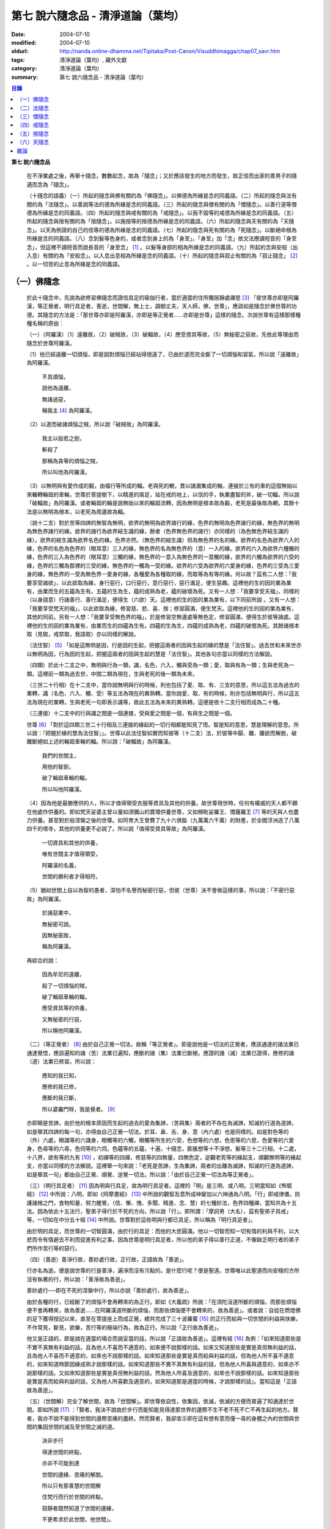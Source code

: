 第七  說六隨念品 - 清淨道論（葉均）
###################################

:date: 2004-07-10
:modified: 2004-07-10
:oldurl: http://nanda.online-dhamma.net/Tipitaka/Post-Canon/Visuddhimagga/chap07_savr.htm
:tags: 清淨道論（葉均）, 藏外文獻
:category: 清淨道論（葉均）
:summary: 第七  說六隨念品 - 清淨道論（葉均）


.. contents:: 目錄
   :depth: 2

**第七  說六隨念品**

  在不淨業處之後，再舉十隨念。數數起念，故為「隨念」；又於應該發生的地方而發生，故正信而出家的善男子的隨適而念為「隨念」。

  （十隨念的語義）（一）所起的隨念與佛有關的為「佛隨念」。以佛德為所緣是念的同義語。（二）所起的隨念與法有關的為「法隨念」。以善說等法的德為所緣是念的同義語。（三）所起的隨念與僧有關的為「僧隨念」。以善行道等僧德為所緣是念的同義語。（四）所起的隨念與戒有關的為「戒隨念」。以我不毀等的戒德為所緣是念的同義語。（五）所起的隨念與捨有關的為「捨隨念」。以施捨等的捨德為所緣是念的同義語。（六）所起的隨念與天有關的為「天隨念」。以天為例證的自己的信等的德為所緣是念的同義語。（七）所起的隨念與死有關的為「死隨念」。以斷絕命根為所緣是念的同義語。（八）念到髮等色身的，或者念到身上的為「身至」。「身至」加「念」依文法應讀短音的「身至念」，但這裡不讀短音而說長音的「身至念」 [1]_  。以髮等身部的相為所緣是念的同義語。（九）所起的念與安般（出入息）有關的為「安般念」。以入息出息相為所緣是念的同義語。（十）所起的隨念與寂止有關的為「寂止隨念」 [2]_  。以一切苦的止息為所緣是念的同義語。


（一）佛隨念
++++++++++++


  於此十隨念中，先說為欲修習佛隨念而證信具足的瑜伽行者，當於適當的住所獨居靜處禪思 [3]_ 「彼世尊亦即是阿羅漢，等正覺者，明行具足者，善逝，世間解，無上士，調御丈夫，天人師，佛，世尊」，應該如是隨念於佛世尊的功德。其隨念的方法是：「那世尊亦即是阿羅漢，亦即是等正覺者……亦即是世尊」這樣的隨念。次說世尊有這樣那樣種種名稱的原由：

  （一）（阿羅漢）（1）遠離故，（2）破賊故，（3）破輻故，（4）應受資具等故，（5）無秘密之惡故，先依此等理由而隨念於世尊阿羅漢。

  （1）他已經遠離一切煩惱，即是說對煩惱已經站得很遠了，已由於道而完全斷了一切煩惱和習氣，所以說「遠離故」為阿羅漢。

    不具煩惱，

    說他為遠離，

    無諸過惡，

    稱我主 [4]_ 為阿羅漢。

  （2）以道而破諸煩惱之賊，所以說「破賊故」為阿羅漢。

    我主以般若之劍，

    斬殺了

    那稱為貪等的煩惱之賊，

    所以叫他為阿羅漢。

  （3）以無明與有愛作成的轂，由福行等所成的輻，老與死的輞，貫以諸漏集成的軸，連接於三有的車的這個無始以來輾轉輪廻的車輪，世尊於菩提樹下，以精進的兩足，站在戒的地上，以信的手，執業盡智的斧，破一切輻，所以說「破輻故」為阿羅漢。或者輪廻的輪是說無始以來的輪廻流轉，因為無明是根本故為轂，老死是最後故為輞，其餘十法是以無明為根本，以老死為周邊故為輻。

  （說十二支）對於苦等四諦的無智為無明，欲界的無明為欲界諸行的緣，色界的無明為色界諸行的緣，無色界的無明為無色界諸行的緣。欲界的諸行為欲界結生識的緣，餘者（色界無色界的諸行）亦同樣的（為色無色界結生識的緣）。欲界的結生識為欲界名色的緣。色界亦然。（無色界的結生識）但為無色界的名的緣。欲界的名色為欲界六入的緣，色界的名色為色界的（眼耳意）三入的緣，無色界的名為無色界的（意）一入的緣。欲界的六入為欲界六種觸的緣，色界的三入為色界的（眼耳意）三觸的緣，無色界的一意入為無色界的一意觸的緣，欲界的六觸為欲界的六受的緣，色界的三觸為那裡的三受的緣，無色界的一觸為一受的緣。欲界的六受為欲界的六愛身的緣，色界的三受為三愛身的緣，無色界的一受為無色界一愛身的緣，各種愛為各種取的緣，而取等為有等的緣。何以故？茲有二人想：「我要享受諸欲」，以此欲取為緣，身行惡行，口行惡行，意行惡行，惡行滿足，便生惡趣。這裡他的生的因的業為業有，由業而生的五蘊為生有。五蘊的生為生，蘊的成熟為老，蘊的破壞為死。又有一人想：「我要享受天福」，同樣的（以身語意）行諸善行、善行滿足，便得生（六欲）天。這裡他的生的因的業為業有，以下同前所說    。又有一人想：「我要享受梵天的福」，以此欲取為緣，修習慈、悲、喜、捨；修習圓滿，便生梵天。這裡他的生的因的業為業有，其他的同前。另有一人想：「我要享受無色界的福」，於是修習空無邊處等無色定，修習圓滿，便得生於彼等諸處。這裡他的生的因的業為業有，由業而生的四蘊為生有。四蘊的生為生，四蘊的成熟為老，四蘊的破壞為死。其餘諸根本取（見取，戒禁取，我語取）亦以同樣的解說。

  （法住智） [5]_ 「如是這無明是因，行是因的生起，把握這兩者的因與生起的緣的慧是「法住智」。過去世和未來世亦以無明為因，行為因的生起，把握這兩者的因與生起的慧是「法住智」。其他各句亦當以同樣的方法解說。

  （四類）於此十二支之中，無明與行為一類，識，名色，六入，觸與受為一類；愛，取與有為一類；生與老死為一類。這裡前一類為過去世，中間二類為現在，生與老死的後一類為未來。

  （三世二十行相）在十二支中，當你說無明與行的時候，則也包括了愛、取、有、三支的意思，所以這五法為過去的業轉，識（名色、六入、觸、受）等五法為現在的異熟轉。當你說愛、取、有的時候，則亦包括無明與行，所以這五法為現在的業轉，生與老死一句即表示識等，故此五法為未來的異熟轉。這便是依十二支行相而成為二十種。

  （三連接）十二支中的行與識之間是一個連接，受與愛之間是一個，有與生之間是一個。

  世尊 [6]_ 「對於這四類三世二十行相及三連接的緣起的一切行相都能知見了悟。智是知的意思，慧是理解的意思。所以說：『把握於緣的慧為法住智』」。世尊以此法住智如實而知彼等（十二支）法，於彼等中厭、離、離欲而解脫，破離斷絕如上述的輪廻車輪的輻。所以說：「破輻故」為阿羅漢。

    我們的世間主，

    用他的智劍，

    破了輪廻車輪的輻，

    所以叫他阿羅漢。

  （4）因為他是最勝應供的人，所以才值得領受衣服等資具及其他的供養。故世尊現世時，任何有權威的天人都不願在他處作供養的。即如梵天娑婆主曾以量如須彌山的寶環供養世尊，又如頻毗娑羅王、憍薩羅王 [7]_ 等的天與人也盡力供養。甚至對於般涅槃之後的世尊。如阿育大王曾費了九十六俱胝（九萬萬六千萬）的財產，於全閻浮洲造了八萬四千的塔寺，其他的供養更不必說了。所以說「值得受資具等故」為阿羅漢。

    一切資具和其他的供養，

    唯有世間主才值得領受，

    阿羅漢的名義，

    世間的勝利者才得相符。

  （5）猶如世間上自以為智的愚者，深怕不名譽而秘密行惡，但彼（世尊）決不會做這樣的事，所以說：「不密行惡故」為阿羅漢。

    於諸惡業中，

    無秘密可說。

    因無秘密故，

    稱為阿羅漢。

  再綜合的說：

    因為牟尼的遠離，

    殺了一切煩惱的賊，

    破了輪廻車輪的輻，

    應受資具等的供養，

    又無秘密的行惡，

    所以稱他阿羅漢。

  （二）（等正覺者） [8]_ 由於自己正覺一切法，故稱「等正覺者」。即是說他是一切法的正覺者，應該通達的諸法業已通達覺悟，應該遍知的諸（苦）法業已遍知，應斷的諸（集）法業已斷絕，應證的諸（滅）法業已證得，應修的諸（道）法業已修習。所以說：

    應知的我已知，

    應修的我已修，

    應斷的我已斷，

    所以婆羅門呀，我是覺者。 [9]_

  亦即眼是苦諦，由於他的根本原因而生起的過去的愛為集諦，（苦與集）兩者的不存在為滅諦，知滅的行道為道諦，如是舉其四諦的每一句，亦得由自己正覺一切法。於耳、鼻、舌、身、意（內六處）也是同樣的。如是對色等的（外）六處，眼識等的六識身，眼觸等的六觸，眼觸等所生的六受，色想等的六想，色思等的六思，色愛等的六愛身，色尋等的六尋，色伺等的六伺，色蘊等的五蘊，十遍，十隨念，膨脹想等十不淨想，髮等三十二行相，十二處，十八界，欲有等的九有 [10]_ ，初禪等的四禪，修慈等的四無量，四無色定，逆觀老死等的緣起支，順觀無明等的緣起支，亦當以同樣的方法解說。這裡舉一句來說：「老死是苦諦，生為集諦，兩者的出離為滅諦，知滅的行道為道諦，如是舉其一句」都由自己正覺、順覺、逆覺一切法。所以說：「由於自己正覺一切法為等正覺者」。

  （三）（明行具足者） [11]_ 因為明與行具足，故為明行具足者。這裡的「明」是三明、或八明。三明當知如《怖駭經》 [12]_ 中所說：八明，即如《阿摩晝經》 [13]_ 中所說的觀智及意所成神變加以六神通為八明。「行」即戒律儀，防護諸根之門，食物知量，努力醒覺，（信、慚、愧、多聞、精進、念、慧）的七種妙法，色界四種禪，當知共為十五法。因為依此十五法行，聖弟子得行於不死的方向，所以說「行」。即所謂：「摩訶男（大名），茲有聖弟子具戒」等，一切如在中分五十經 [14]_ 中所說。世尊對於這些明與行都已具足，所以稱為「明行具足者」。

  由於明的具足，而世尊的一切智圓滿，由於行的具足：而他的大悲圓滿。他以一切智而知一切有情的利與不利，以大悲而令有情避去不利而促進有利之事。因為世尊是明行具足者，所以他的弟子得以善行正道，不像缺乏明行者的弟子們所作苦行等的惡行。

  （四）（善逝）善淨行故，善妙處行故，正行故，正語故為「善逝」。

  行亦名為逝。便是說世尊的行是善淨，遍淨而沒有污點的。是什麼行呢？便是聖道。世尊唯以此聖道而向安穩的方所沒有執著的行，所以說：「善淨故為善逝」。

  善妙處行──即在不死的涅槃中行，所以亦說「善妙處行，故為善逝」。

  由於各種的行，已經斷了的煩惱不會再轉來的為正行。即如《大義疏》所說：「在須陀洹道所斷的煩惱，而那些煩惱便不會再轉來，故為善逝……在阿羅漢道所斷的煩惱，而那些煩惱便不會轉來的，故為善逝」。或者說：自從在燃燈佛的足下獲得授記以來，直至在菩提座上而成正覺，總共完成了三十波羅蜜 [15]_ 的正行而給與一切世間的利益與快樂，不作常見，斷見，欲樂，苦行等的極端行為，故為正行。所以說「正行故為善逝」。

  他又是正語的，即是說在適當的場合而說妥當的話，所以說「正語故為善逝」。這裡有經 [16]_ 為例：「如來知道那些是不實不真無有利益的話，且為他人不喜而不適意的，如來便不說那樣的話。如來又知道那些是實是真但無利益的話，且為他人不喜而不適意的，如來也不說那樣的話。如來知道那些是實是真而給與利益的話，但為他人所不喜不適意的，如來知道時節因緣成熟才說那樣的話。如來知道那些不實不真無有利益的話，但為他人所喜與適意的，如來亦不說那樣的話。又如來知道那些是實是真但無利益的話，然為他人所喜及適意的，如來也不說那樣的話。如來知道那些是實是真而給與利益的話，又為他人所喜歡及適意的，如來知道那是適當的時候，才說那樣的話」。當知這是「正語故為善逝」。

  （五）（世間解）完全了解世間，故為「世間解」。即世尊依自性，依集因，依滅，依滅的方便而普遍了知通達於世間。即如所說 [17]_ ：「賢者，我決不說由於步行而能知能見得達那世界的邊際不生不老不死不亡不再生起的地方。賢者，我亦不說不能得到世間的邊際苦痛的盡終。然而賢者，我卻宣示即在這有想有意而僅一尋的身體之內的世間與世間的集因世間的滅及至世間之滅的道。

    決非步行

    得達世間的終點，

    亦非不可能到達

    世間的邊緣、苦痛的解脫。

    所以只有那善慧的世間解

    住梵行而行於世間的終點，

    寂靜者既然知道了世間的邊緣，

    不更希求於此世間，他世間」。

  又有三世間：行世間，有情世間，空間世間。

  此中 [18]_ 說的「一世間：即一切有情依食而住」的地方，當知為「行世間」。說到 [19]_ 「世間常住或非常住」的地方為「有情世間」。

    「日月的運行，

    光明所照的地方，

    這樣一千倍的世間，

    是你的威力所及」 [20]_ 。

  在這裡是說的「空間世間」。那樣的三世間，世尊完全了解。

  （1）（行世間）即是那裡的 [21]_ 「一世間，是一切有情依食而住。二世間，是名與色。三世間，是三受。四世間，是四食。五世間，是五取蘊。六世間，是六內處。七世間，是七識住。八世間，是八世間法。九世間，是九有情居。十世間，是十處。十二世間，是十二處。十八世間，是十八界」。這些「行世間」，世尊完全了解。

  （2）（有情世間）其次他知道一切有情的意欲，知其隨眠，知其習性，知其勝解，及知諸有情的少垢，多垢，利根，鈍根，善的行相，惡的行相，易教化的，難教化的，有能力的，無能力的。他對所有的「有情世間」亦完全知解。

  （3）（空間世間）如對有情世間一樣，亦知空間世間。便是他知道一輪圍世界的縱橫各有一百二十萬三千四百五十由旬，其周圍則為：

    一切周圍有三百六十萬

    又一萬三百五十的由旬。

  此中：

    說大地的厚數，

    有二十四萬由旬。

  支持大地的水：

    安立於風中的水，

    有四十八萬由旬的深度。

  水的支持者：

    上升於虛空的風，

    有九十萬

    又六萬由旬。

    世間的建立成功。

  在世間的安立中：

    諸山最高的蘇迷盧，

    深入大海的部份

    與超出水面的相同，

    各有八萬四千由旬。

|

    又有踰健達羅，伊沙𠘚羅，

    竭地洛迦，蘇達捨那，

    尼民達羅，毗那怛迦，

    顏濕羯拿等的大山； [22]_

|

    它們的入海和高出水面，

    自那蘇迷盧的數量

    次第一半一半的低下來，

    上面還有種種天寶的莊嚴。

|

    在蘇迷盧的外面，

    圍繞著七重大山，

    為四大天王的住所，

    又棲息著諸天與夜叉。

|

    雪山之高，

    五百由旬，

    三千由旬的縱橫，

    嚴以八萬四千的奇峰。

|

    一株稱為奈迦的閻浮樹，

    它的身幹的周圍十五由旬，

    周圍幹枝的長度五十由旬，

    伸展的直徑和高度

    同樣的一百由旬。

    閻浮洲便因那樹的巨大而得名，

  和閻浮樹一樣大的樹有：阿修羅的基脫羅巴答利樹，迦樓羅的勝跋利樹，西俱耶尼洲（西牛貨洲）的迦藤跋樹，北俱盧洲的劫波樹，東毗提訶洲（東勝身洲）的西利娑樹，三十三天（忉利天）的巴利卻答迦樹。所以古人說：

    巴答利樹，勝跋利樹，閻浮樹，

    諸天的巴利卻答迦樹，

    迦藤跋樹，劫波樹，

    以及第七的西利娑樹。

|

    輪圍山，

    圍住全世界，

    深入海底和超出水面的相同，

    各有八萬二千由旬。

  在世界之中的月輪，四十九由旬，日輪五十由旬。三十三天一萬由旬，阿修羅天，阿鼻大地獄，閻浮洲也一樣大。西俱耶尼洲七千由旬，東毗提訶洲也一樣大。北俱盧洲八千由旬。一一大洲各有五百小島圍繞著，這樣的一切為一輪圍山，於一個世界之內。在世界與世界的中間是地獄。如是有無限的輪圍山，無限的世界，世尊以他無限的佛智都能瞭解通達。因為他這樣完全瞭解空間世間，所以說「遍知世間為世間解」。

  （六）（無上士） 因為他自己的德更無超勝之人，故以無過於他之上者為「無上士」。即是他的戒德為一切世間最勝，而定、慧、解脫及解脫知見之德亦然。亦即是說，他的戒德是無有相等的，與無等者相等的，無比的，無對敵的……乃至解脫知見之德亦然，即所謂 [23]_ ：「我實不見於天界，魔界……乃至天人眾可以比較我的戒德圓滿的」。又如《最上信樂經》 [24]_ 等及 [25]_ 「我實無有師」等頌的詳細解說。

  （七）（調御丈夫）他能御其應調御的丈夫為「調御丈夫」，調御即調伏的意思。應調御的丈夫是說未調御而當調御的畜生丈夫、人類丈夫及非人類的丈夫。即如世尊曾經調伏阿鉢羅（無苗）龍王 [26]_ ，周羅達羅（小腹）龍王，摩訶達羅（大腹）龍王，阿伽西柯（火焰）龍王，陀摩西柯（烟焰）龍王，阿羅梵樓龍王 [27]_ 及達那波羅（財護）象 [28]_ 等的畜生，令他們無毒而皈依住戒，又以種種的調御方便而調伏薩遮尼幹子 [29]_ ，庵跋吒學童 [30]_ ，波伽羅娑帝 [31]_ ，沙那滕達（種德婆羅門） [32]_ ，俱答滕答 [33]_ 等的人類，及阿羅婆迦夜叉，蘇吉羅曼（針毛）夜叉，客勒羅曼（粗毛）夜叉 [34]_ ，帝釋天王 [35]_ 等的非人。又如 [36]_ 「雞屍，我以柔調伏諸丈夫，亦以剛調伏及以柔與剛而調伏」等的經文亦可引例於此。

  世尊對於戒清淨之人等，初禪等，須陀洹等已經調御的人，亦為說向上之道的行道而更調御之。

  或者以「無上士調御丈夫」為一句的意義。因為世尊的調御一切丈夫，能使於一跏趺坐趨向八方而不執著，所以說「無上士調御丈夫」。如「諸比丘，當調御的象由調象師調御可走一方」等的經文 [37]_ 可以引例於此。

  （八）（天人師）以現世，來世及第一義諦而適應的教誨，故為「師」。又如「商隊」故為「師」。世尊如商隊的首領。譬如商隊的首領引導諸商隊度過沙漠的難處，度過盜賊的危險地帶，度過野獸的惡劣處所，度過飢餓的困難，度過無水的難處，如是令度種種難處得達安穩的地方；世尊為師！為商隊之主，令諸有情度諸難所，度生的難所等的意義，可為這裡的解釋。

  「天人」即天與人。這僅限於最超勝的諸天及最有才能的人而說。然世尊亦能教誨諸畜生故為師。他們因聞世尊說法為成就道果的近依因，由於這有力的因緣成就，在第二生或第三生便有證得道果之分。例如蛙天子 [38]_ 等。

  據說：一次世尊在伽伽羅池畔為瞻波市的住民說法，當時有一只青蛙正在聽取世尊的聲相，不料一位牧牛的人無意地把他的杖拄在青蛙的頭上及憑杖而立。青蛙即在那時命終，以聞法功德而生三十三天的十二由旬的黃金宮中。它好像從夢中醒來一樣，看見那裡的一群天女圍繞著自己，「喂！我也生到這裡嗎？我曾做些什麼善業呢？」這樣審察之後，除了聽取世尊的聲相以外，沒有看見別的德業。所以他即刻與他的宮殿同來世尊的地方，以頭禮足。世尊知而問道：

    有神變可贊的光輝，

    帶著優美的顏色，

    照耀一切的方向，

    是誰禮我的兩足？

  （答）：

    我的前生呀！

    是水棲動物的青蛙，

    聽你說法的時候，

    給牧牛的人殺了啊！

  世尊對他說法已，有八萬四千的生物獲得法現觀。蛙天子亦得須陀洹果，微笑而去。

  （九）（佛）以他的解脫究竟智業已覺悟一切所應知的，故為「佛」。或者以自己覺悟四諦，亦令其他有情覺悟，以此等理由故稱為「佛」。

  又曾示知此義：「覺諦故為佛，令人覺故為佛」，這樣的說法，在一切義疏 [39]_ 及《無碍解道》 [40]_ 的解說相同。

  （十）（世尊）這是與德之最勝，一切有情之最上，尊敬之師是同義語，所以古人說：

    世尊，是說他最勝，

    世尊，是說他最上，

    那值得尊敬的師，

    才稱他世尊。

  或有四種名：即依位的，依特相的，依原因的，隨意而起的。「隨意起」，是說依世間的名言隨意取名的。如說犢子，應調御的牛（青年牛）、耕牛（成年牛），此等是依位為名的。如說有杖的，有傘的，有冠的（孔雀），有手的（象）此等是依特相為名的。如說三明者，六通者等，是依原因為名的。如說多幸運者，多財者等，並未考慮此等的字義而起的，這便是隨意而起的名。而此世尊的名是依據原因的，所以說此名不是摩訶摩耶夫人，不是淨飯大王，不是八萬親戚所作，也不是帝釋、睹史多等的殊勝諸天所作。法將（舍利弗）曾這樣說 [41]_ ：「世尊這個名字不是母親作的……是解脫之後得的，此乃諸佛世尊在菩提樹下證得一切知智之時共同獲得的名稱」。而此世尊之名是依諸功德的原因，為說明此等功德而說此頌：

    具足一切的祥瑞，

    受用適當的住所與法寶，

    具諸功德分，

    分別種種的道果，及破了煩惱，

    值得尊重而吉祥，

    修習了種種的修法，

    到達了有的邊方，

    故得世尊的稱號。

  以上各句的意義，當知以《義釋》 [42]_ 中所說的方法來解釋。這裡更以別的方法來說明：

    具足吉祥，破（了惡），

    萬德相應，而分別，

    修習，而不在有中徘徊，

    故名為世尊。

  在這裡應用增加一個字母和更換字母等的語源學的特相，並採取薩陀那耶或比沙陀羅 [43]_ 的文法之故，所以雖然說他具有生起世間出世間之樂而得達彼岸的施戒等的吉祥之德，本應說為「具吉祥」的，但說他為「世尊」 [44]_ 。

  其次他已破了貪、瞋、痴、顛倒作意，無慚、無愧、忿、恨、覆、惱、嫉、慳、諂（詐）、誑、強情（頑迷）、激情（急躁）、慢、過慢、驕、放逸、愛、無明、三不善根、三惡業、（愛等三）雜染、（貪等三）垢、（欲等三）不正想、（欲等三）尋、（愛見慢三）戰論、（常樂我淨）四種顛倒、（欲、有、見、無明四）漏、（貪、瞋、戒禁取、見取四）繫、（欲、有、見、無明四）暴流及四軛、（欲、瞋、痴、恐怖四）惡趣、（四資具的）愛取、（欲、見、戒禁、我見四）取 [45]_ 、五種心的荒穢（疑佛、疑法、疑僧、疑學處、抱怨同梵者）、五縛（欲縛、身縛、色縛、恣意食睡、求天界而行梵行）、五蓋（色等五）歡喜、六種諍根、六愛身、七隨眠、八邪性（與八正道相反的）、九愛根、十不善業道、六十二見、百八愛行類、一切的不安、熱惱、百千的煩惱。或者略而言之破了煩惱、蘊、行、天子、死的五魔；所以雖然因他已經破了此等一切危險，本應說為「破壞的」 [46]_ ，但是說他為「世尊」。故如是說：

    破了貪，破了瞋，

    破了痴而無漏，

    破了一切的惡法，

    故名為世尊。

  以「具吉祥」是說明他的百福特相的色身成就，以「破惡」是說明他的法身成就。如是（具吉祥與破惡）是說明為世人及巧智人之所尊敬，為在家及出家者之所親近，能令親近他的人除去身心的痛苦，為財施及法施的饒益者，及說明可與世間與出世間的快樂。

  其次於世間的自在、法、名聲、福嚴、欲、精勤的六法而應用「有德」之語。於世尊的自心中有最勝的「自在」，或者有變小變大等（八自在）為世間所稱許的一切行相圓滿。「法」是世間法。有通達三界證得如實之德而極遍淨的「名聲」。佛的色身，一切相好圓滿的四肢五體，能令熱心的人眼見而心生歡喜為「福嚴」。佛的一切自利利他的希求，悉能隨其所欲而完成，故稱遂欲成就為「欲」。成為一切世間所尊敬的原因的正精進，稱為「精勤」。所以以此等「諸德相應」──亦即是他有德之義而稱「世尊」。

  其次以善等的差異分別一切法，或分別蘊、處、界、諦、根、緣起等善法，或以逼惱、有為、熱惱、變易之義而分別苦聖諦，以增進、因緣、結縛、障碍之義而分別集諦，以出離、遠離、無為、不死之義而分別滅諦，以引出、因、見、增上之義而分別道諦。「分別」即分別開示演說的意思。所以雖應說「分別的」 [47]_ ，但是說「世尊」。

  其次佛陀修習、習行、多作天住、梵住、聖住，身、心與執著的遠離，空、無願、無相三解脫，及其他一切世間出世間的上人法，所以應說「修習的」 [48]_ ，但是說「世尊」。

  其次佛陀曾經捨離於三有中而稱為愛的旅行，所以本應說「有中捨離旅行者」（bhavesuvantagamana），但現在取有（bhava）的婆（bha）字，取旅行（gamana）的伽（ga）字，取捨離（vanta）的梵（va）字，再將阿（a）變成長音的阿（a），故稱「世尊」（Bhagava）。正如世間中本應說「女子隱（mehanassa）處（khassa）的花環（mala）」，但是（取me+kha+la）說「金腰帶」（mekhala）。

  （佛隨念的修法及功德等）「依照此等理由而世尊為阿羅漢」……乃至「依此等理由為世尊」，（瑜伽者）像這樣的隨念佛陀之德，此時則無被貪所纏之心，無被瞋所纏之心，及無被痴所纏之心，他的心是只緣如來而正直的。因他這樣沒有了貪等所纏，故鎮伏五蓋，因向於業處，故他的心正直，而起尋伺傾於佛德；佛德的隨尋隨伺而喜生起，有喜意者由於喜的足處（近因）而輕安，不安的身心而得安息；不安的得安，則亦得生起身心二樂；有樂者以佛德為所緣而得心定（心一境性）；在這樣次第的一剎那中生起了五禪支 [49]_ 。因為佛德甚深或因傾向於種種佛德的隨念，故不證安止定，只得近行之禪。此禪是依於隨念佛德而生起，故稱佛隨念。

  其次勤於佛隨念的比丘，尊敬於師，順從於師，得至於信廣大、念廣大、慧廣大及福廣大，並得多喜悅，克服怖畏恐懼，而安忍於苦痛，及得與師共住之想，且因他的身中常存佛德隨念，所以他的身體亦如塔廟一樣的值得供養，又因他的心向佛地，縱有關於犯罪的對象現前，而他亦能如見師而生慚愧。他雖然不通達上位（近行以上），但來世亦得善趣。

    真實的善慧者，

    應對於如是

    有大威力的佛隨念，

    常作不放逸之行。

  先詳論佛隨念一門。


（二）法隨念
++++++++++++


  希望修習法隨念的人，亦宜獨居靜處禪思 [50]_ ：「法是世尊（一）善說，（二）自見，（三）無時的，（四）來見的，（五）引導的，（六）智者各自證知的」，這樣的教法或九種出世間法 [51]_ 的功德應當隨念。

  （一）「善說」這一句是收攝教法（及出世間法）的，其他（五句）僅攝於出世間法。

  先就教法說：（1）初中後善之故，（2）說明有義有文完全圓滿遍淨的梵行之故為「善說」。

  （1）（初中後善）世尊雖僅說一偈，也是全部善美的法，所以那偈的第一句為初善，第二第三句為中善，末句為後善。如果只有一個連結的經，則以因緣（序分）為初善，結語（流通分）為後善，其餘的（正宗分）為中善。若有許多連結的經，則以第一連結為初善，最後的連結為後善，其餘的為中善。亦以因緣生起的事由為初善，為順適諸弟子而說不顛倒之義及因與喻相應的為中善，令諸聽眾聞而生信的及結語為後善。全部教法自己的要義的戒為初善，止、觀、道、果為中善，涅槃為後善。或者以戒與定為初善，止觀與道為中善，果與涅槃為後善。（又於三寶中）佛的善覺性為初善，法的善法性為中善，僧的善行道性為後善。又聞佛法，如法行道，得證等正菩提為初善，證辟支菩提為中善，證聲聞菩提為後善。又聞此法而得鎮伏五蓋，故亦以聞而得善為初善，行道之時取得止觀之樂，故亦以行道得善為中善，如法行道及完成行道之果時，取得那一如的狀態，故亦以取得行道之果的善為後善，這是依教法的初中後善，故為「善說」。

  （2）（有義有文等）世尊說的法是說明教梵行與道梵行 [52]_ 用種種的方法說其教法，適合於義成就故「有義」，文成就故「有文」。略說、釋明、開顯、分別、闡示、敘述，是義與句的結合，故「有義」，教法的字、句、文、文相、詞（語原）解釋的成就，故「有文」。教法的甚深之義及甚深的通達為「有義」，甚深的教法及甚深的演說為「有文」。得達義無碍解與辯說無碍解故為「有義」，得達法無碍解及詞無碍解故為「有文」。是智者所知，為考察者所欣喜故「有義」，可信故，為世間的人所欣喜故「有文」。教法有甚深的意義，故「有義」，有顯明之句故「有文」。一切圓滿無可復加，故「完全圓滿」，已無過失 [53]_ 無可復除，故「遍淨」。

  亦可由行道而得證明，故「有義」。由教法而得明白聖教，故「有文」。有戒（定、慧、解脫、解脫知見）等五法蘊相應故「完全圓滿」。沒有（見慢等）隨煩惱故，度脫輪廻之苦故，無世間的欲望故「遍淨」。

  如是即「說明有義有文完全圓滿遍淨的梵行」為「善說」。

  （3）或者以教法是無顛倒之義，故善（sutthu）與說（akkh-ato）為善說（svakkhato）。譬如其他外道的法義是顛倒的，實非障碍法而他說為障碍，實非出離法而他亦說為出離法，所以他們所說的是惡說法。世尊的法義是不會這樣顛倒的，不會超越違背「此等法是障碍，此等是出離法」等所說之法的。

  如是先就教法為善說。

  次就「出世間法」而說適合於涅槃的行道，及適合於行道的涅槃，故為善說。即所謂 [54]_ ：「世尊對諸聲聞善示通達涅槃的行道，其涅槃與行道是符合的。譬如恒河的水和耶牟那河 [55]_ 的水相會合流一樣，世尊對諸聲聞善示通達涅槃的行道，其涅槃和行道也是這樣合流的」。

  此中（1）聖道是不採取二極端而從中道的，說此中道故為善說。（2）諸沙門果是止息煩惱，說此煩惱的止息故為善說。（3）涅槃的自性是常恒、不死、安全所、皈依處等，說常恒等的自性故為善說。如是依出世間法亦為善說。

  （二）「自見」 [56]_ 這裡先於聖道自己的相續而令無貪，故由聖者自見為「自見」。即所謂 [57]_ 「婆羅門，為貪染戰勝而奪去其心的，則思惱害自己，亦思惱害他人，及思惱害兩者，同時心亦苦受憂受。若捨貪時，則不思惱害自己，亦不思惱害他人，並不思惱害兩者，心亦不會有苦受憂受，婆羅門，這便是自見之法。」

  其次依證得（四向四果及涅槃）九種出世間法的人，他們不是依照別人的信而行，而是各各依其觀察智自見的，故為「自見」。

  或以值得贊嘆的見為見；依見而征服煩惱，故為「見」。此中（1）於聖道依相應正見而征服煩惱，（2）於聖果依原因正見，及（3）於涅槃依所緣正見而征服一切煩惱。故譬如以車戰勝敵人的為車兵，如是因見九種出世間法而征服煩惱，故為「見」。

  或者即以見為見義，因值得見故為「見」，即依修習現觀及作證現觀 [58]_ 而見出世間法，擊退輪廻的怖畏。譬如衣服值得著故著，如是（出世間法）值得見故「見」。

  （三）關於（學人）給與自己的果位之時為無時，無時即為「無時的」 [59]_ 。

  不是要經過五天七天的時間，（聖道）才給聖果的，就是說在自己發生之後便得與果之意。或者要經過長時期方能給與自己的果，故為有時的。那是什麼？即世間的善法。（出世善法）即在聖道之後而給與自己的果，故沒有時間的為「無時的」。所以（這無時的話）是專指聖道（給與聖果）說的。

  （四）「這是來見之法」，因為值得這樣說來看的話，故為「來見」。為什麼（出世法）值得這樣說法呢？的確存在故，遍淨故。

  譬如空拳之內，雖說有金錢或黃金，但叫人來看是不可能的。何以故？的確不存在故。雖有存在之物，如屎尿等，而說這是很可愛的，但欲為令人心喜悅，叫他來看是不可能的。並且當以草或葉來遮蔽（屎尿）。何以故？不淨故。這九種出世間法是本來存在的，猶如空中出了雲翳的圓滿的月輪，亦如放在黃布 [60]_ 上的寶石一樣的清淨；所以說存在故，遍淨故，值得說來看的話的為「來見」。

  （五）當引進故為「引導的」 [61]_ 。其義的決擇如次：

  引進為引導。即火燒自己的衣或頭亦可置之不理，而值得以修定引導出世法於自心中，為引導的。這是說從事於有為的出世間法（四向與四果）。若是無為的涅槃則值得以自心引進為引導的──即值得取證之義。或者以聖道為引導者，因為導至涅槃故。以果與涅槃為引導者，因引其取證故。引導者即引導的。

  （六）「智者各自證知」 [62]_ 即一切敏智（提頭即悟）等的智者，當各各自知：「我修道，我證果，我證滅。」因為弟子是不能依賴和尚所修之道而斷除他的煩惱的，不能享受他的和尚的果定之樂，不能作證和尚所證的涅槃。所以出世法是不應如看別人的頭飾一樣，當於自己的心中見。這是指智者的實證而說；不是愚者的境界。

  （法隨念的修習法與功德等）此法為善說。何以故？自見故；又因無時之故為自見；可說來見之故為無時，以及引導之故為來見。瑜伽者如是隨念善說等類的達摩之德，那時則無被貪所纏之心，不被瞋所纏，亦不被痴所纏；而他的心是只緣達摩而正直的。並如前（佛隨念）所述的同樣方法而鎮伏了五蓋，及於同一剎那中生起了五禪支。因為達摩之德甚深，或因傾向於種種德的隨念，故不證安止定，只得近行之禪。此禪是依於隨念達摩的德而生起的，故稱法隨念。

  其次勤於法隨念的比丘想：「演說如是引導的法及具足此等德支的師，除了世尊之外，我實在過去世未見，現在世亦未得見」，因他如是見於達摩之德，便尊敬於師，順從於師，尊重恭敬於法，得至於廣大的信等，並成多喜悅，征服怖畏恐懼而得安忍於苦痛，又得與法同住之想，且因他的身中常存法德隨念，所以他的身體亦如塔廟一樣的值得供養，又因他的心向證於無上之法，縱有關於犯罪的對象現前，而他亦能隨念於法的善法性，生起慚愧。他雖然不通達上位，但來世亦得善趣。

    真實的善慧者，

    應對於如是

    有大威力的法隨念，

    常作不放逸之行。

  這是詳論法隨念一門。


（三）僧隨念
++++++++++++


  若欲修習僧隨念的人，當獨居靜處，隨念如是聖僧伽的功德：「世尊的聲聞眾是善行道的，世尊的聲聞眾是正直行道的，世尊的聲聞眾是真理行道的，世尊的聲聞眾是正當行道的，即四雙八輩的世尊的聲聞眾，是可供養者，可供奉者，可施者，可合掌者，為世間無上的福田」。 [63]_

  此中「善行道」（supatipanno） [64]_ 是善（sutthu）與行道（patipanno）的結合，即指正道，不退之道，隨順之道，無敵之道的行道而言。恭敬地聽聞世尊的訓示教誡，故為「聲聞」（Sav-aka）。聲聞之眾為「聲聞眾」 [65]_ ，便是有同等的戒和見，而集體生活的聲聞團的意義。其次那正道亦說是正直、不曲、不彎、非不正及聖與真理，因順當故名正當，是故那行道的聖眾，亦說為正直行道，真理行道，正當行道。此中在聖道之中的人，因他們具足正行道故為善行道；在聖果中的人，因為由於正道而證得其當證的，這是依照關於過去的行道為「善行道」。又依世尊善說的法與律而行道故，依可靠之道而行道故，為「善行道」。不取兩種極端依於中道而行道故，捨棄了身語意的彎曲及不正等的過失行道故，為「正直行道」。「真理」即涅槃，為涅槃而行道，故為「真理行道」。因值得作正當行道的行道，故為「正當行道」 [66]_ 。

  「即」是即為此等之意。「四雙」，依雙數來說，即證得初（須陀洹）道者及證得（須陀洹）果者為一雙，像這樣共有四雙。「八輩」是依單人來說，即證得初（須陀洹）道者為一，初果者為一，像這樣共有八人。在此句中說人（purisa）或補特伽羅（puggala，梵文pudgala）同是一義。這裡的人是指被教化者而說。「世尊的聲聞眾」，即依此等雙數的四雙人，或依單獨的八輩補特伽羅為世尊的聲聞眾。

  「可供養者」 [67]_ 等，當取來供獻的是供品，亦即當從遠方拿來布施具戒者之物的意思，又與（飲食、衣服、臥具、醫藥）四資具是同義語。因為（聲聞眾受此供品）能令施者得大果報，故以值得去接受那些供品為「可供養者」。或者值得將一切所有物從遠方拿來此處供獻為可供獻的，或者亦說值得為帝釋等所供養，故為可供獻的，像諸婆羅門稱火為可供獻者，因為他們覺得如是供祭，可以得大果報。如果是因供獻者（施者）獲得大果為可供獻者，則唯有僧伽為可供獻者；因為供獻僧伽能成大果故。即所謂 [68]_ ：

    若人一百年，

    事火於林中，

    不如須臾間，

    供養修己者，

    彼如是供養，

    勝祭祠百年。

  這一句在其他部派（即說一切有部）用「可供獻者」（ahavani-yo），此部（上座部）用「可供養者」（ahuneyyo），這兩句的意義是一樣的，不過文句稍有一點不同而已。這便是「可供養者」的意義。

  「可供奉者」 [69]_ ，從四方八面而來的親愛悅意的親戚朋友，為了表示敬意而準備殷勤待客的所施之物為供奉物，那樣為諸客人所設置之物是適合布施與僧伽的，而僧伽領受它也相宜。實無尊客如僧伽，因為僧伽僅在一佛期間 [70]_ 可見，而且純一無雜，具備令人敬愛的（戒等）諸法故。所以說供奉物適合於布施給他們，及他們亦相宜去領受供奉之物為「可供奉者」。在別部（說一切有部）的聖典亦用「可奉獻者」（pahavaniyo），那便是說僧伽值得先供，故以最先當拿來奉獻僧伽為「可奉獻者」，或以最先值得奉獻為「可奉獻者」。所以那個字和上座部所說的「可供奉者」（pahuneyya）是同義的。

  「可施者」 [71]_ 是指相信有他世而施於當施而說。值得施，或由施有利，即由清淨之施令得大果，故為「可施者」。

  值得受彼一切世人流行以兩手放在頭上的合掌，為「可合掌者」 [72]_ 。

  「世間無上的福田」 [73]_ ，是一切世間無比的福的增長處。譬如國王或大臣的穀或麥的增長處，稱為國王的穀田或國王的麥田；如是僧伽為一切世間的諸福增長處，因依僧伽，而一切世間的利益安樂等諸福增長，故僧伽是「世間無上的福田」。

  （僧隨念的修法與功德）如是隨念善行道等的僧德，那時則無被貪所纏之心，無瞋所纏及無被痴所纏之心；而他的心是只緣僧伽而正直的。並如前（佛隨念）所述的同樣方法而鎮伏了五蓋，及於同一剎那中生起了五禪支。因為僧伽之德甚深，又因傾向於種種僧德的隨念，故不證安止定，只得近行之禪。此禪是依於隨念僧德而生起的，故稱「僧隨念」。

  其次勤於僧隨念的比丘，尊敬及順從於僧伽，得至於廣大的信等，並成多喜悅，征服怖畏恐懼，而得安忍於苦痛，又得與僧伽同住之想，且因他的身中常存僧隨念，所以他的身體亦如集合僧眾的布薩堂一樣的值得供養，又因他的心向證於僧德，縱有關於犯罪的對象現前，而他亦如面見僧伽，生起慚愧。他雖然不通達上位，但來世亦得善趣。

    真實的善慧者，

    應對於如是

    有大威力的僧隨念，

    常作不放逸之行。

  這是詳論僧隨念一門。


（四）戒隨念
++++++++++++


  欲修戒隨念的人，獨居靜處，當以如是不毀等之德而隨念於自己的戒，即 [74]_ 「哈哈！我的戒實無毀、無穿、無點、無雜 [75]_ 、自在、智者所贊、無所觸、令起於定」。

  在家人隨念在家戒，出家人隨念出家戒，無論在家戒或出家戒，在他們的戒的起初或末了，一條也不破，猶如不破邊的衣服，那樣的戒，因無毀故名「無毀」。

  如果他們的戒，在中央不破一條，猶如沒有戳穿的衣服，那樣的戒，因無穿故名「無穿」。

  他們的戒也無次第的破二或三條，猶如黑或赤等任何體色的好牛，不在她的背上或腹部發現長圓等形的異色，那樣的戒，因無斑點，故名「無點」。

  他們的戒，不在中間的這裡那裡破了幾條，像塗以各種顏色的斑點的母牛，因無雜色故名「無雜」。

  若以無差別而總說一切戒，則不為七種淫相應 [76]_ 法與忿恨等 [77]_ 的惡法所毀害，故名無毀、無穿、無點、無雜。

  他們的戒，因脫離了愛等的支配而成自由的狀態，故為「自在」。為佛陀等的智者所贊嘆，故為「智者所贊」 [78]_ 。不為愛與見等所觸，或不可能為任何人所責難說：「這是你於諸戒中的過失」，所以說「無所觸」。能令近行定與安止定，或道定與果定生起，故名「令起於定」 [79]_ 。

  （戒隨念的修法與功德）如是以不毀等的德而隨念於自己的戒，那時則無被貪所纏之心，無瞋及無痴所纏之心，而他的心是只緣於戒而正直的。關於戒亦如前述的同樣方法而鎮伏了五蓋，及於同一剎那中生起了五禪支。因為戒德甚深，又因傾向於種種戒德的隨念，故不證安止定，只得近行之禪。此禪是依於隨念戒德而生起的，故稱「戒隨念」。

  其次勤於戒隨念的比丘，尊敬順從於戒學，與具戒者同樣的生活，殷勤不放逸，無自責等的怖畏，少量之過亦無見畏，得至於廣大的信等，成多喜悅，雖不通達上位，但來世亦得善趣。

    真實的善慧者，

    應對於如是

    有大威力的戒隨念，

    常作不放逸之行。

  這是詳論戒隨念一門。


（五）捨隨念
++++++++++++


  欲修捨隨念的人，當傾心於施捨的天性，及常常慷慨的頒與所施之物。或者初修的人，先如是發願受持：「從此以後，若有受者，如果未曾給他最少一口的所施之物，我決不食」，於是從那天起，即於德勝的受者之中，依其能力給與所施之物，取彼施捨之相，獨居靜處禪思 [80]_ ：「我實有利，我實善得，我於慳垢所纏的世人中，離垢慳心而住，是放捨者，淨手者，喜捨與者，有求必應者，喜分施者」，如是以離垢慳等德而隨念於自己的捨。

  此中「我實有利」 [81]_ 是說對我實在有利，例如 [82]_ ：「給他人的壽，則天人的壽而他有分」，又如 [83]_ ：「愛施者為眾人敬愛」；更如 [84]_ ：「愛施者，得達善人（菩薩等）之法」，像此等表示，都是佛陀贊嘆施者的利益，即是說我必得彼等利益之分的意思。

  「我實善得」 [85]_ 是說我已得遇佛教又得人身，那實在是我的善得！何以故？因「我於慳垢所纏的世人中……是喜分施者」。此中「慳垢所纏」 [86]_ 是為慳垢征服之意。「世人中」即是說依（自業）而生的有情。所以即於不忍將自己所得的與他人共有為特相的，或能污穢自心的光輝的黑業之一的慳垢所戰勝的有情之中的意思。

  「離垢慳」 [87]_ 即其他的貪瞋等垢及慳的脫離為離垢慳。「以心住」即成為上述的心而住的意思。在經中 [88]_ 亦提及證得須陀洹的釋氏摩訶男（大名）曾經詢問關於依止住的方法，在佛陀指示依止住的問題曾說：「我住家」（家主）。那裡是說我征服（煩惱家）而住的意思。

  「放捨者」是施捨者。「淨手者」是手的清淨者。是指他常常洗手，以自己的手恭敬地給以所施之物而說。「喜捨與者」即放棄，分散，遍捨之意。他喜歡常常實行捨與，故說喜捨與者。「有求必應者」是他人有求之物，便給他，即應於求的意思。亦可讀作供應，即以供獻相應之義。「喜分施者」 [89]_ 為喜施與分。即「我施與」及「我自己當食的也分給他」，二者都歡喜的。如是為隨念之意。

  （捨隨念的修法及功德）如是以離垢慳等的德而隨念於自己的捨，那時則無被貪所纏之心，無瞋及無痴所纏的心，而他的心是只緣於捨而正直的。關於捨亦如前述的同樣方法而鎮伏了五蓋，及於同一剎那中生起了五禪支。因為捨德甚深，又因傾向於種種捨德的隨念，故不證安止定，只得近行之禪。此禪是依於隨念捨德而生起的，故稱「捨隨念」。

  其次勤於捨隨念的比丘，心甚傾向於捨，無貪的意向，隨順慈心，自知如何行，得多喜悅。雖不通達上位，但來世亦得善趣。

    真實的善慧者，

    應對於如是

    有大威力的捨隨念，

    常作不放逸之行。

  這是詳論捨隨念一門。


（六）天隨念
++++++++++++


  欲修天隨念者，當具有依聖道而生的信等之德。獨居靜處禪思 [90]_ ：「有四大王天，有三十三天，焰摩天，兜率天，化樂天，他化自在天，梵眾天 [91]_ ，有以上的天；彼等諸天，因具備那樣的信，故死後得生彼處。我也具有這樣的信。彼等諸天因具備那樣的戒……那樣的聞……那樣的捨……乃至具備那樣的慧，故自人界死後得生彼處。我也具有這樣的慧」。如是以諸天為例證，而隨念於自己的信等之德。

  亦如經中 [92]_ 說：「摩訶男，聖弟子隨念於自己及彼等諸天的信、戒、聞、捨及慧的時候。那時則無被貪所纏之心」。這樣說，當知亦是以經文為例證而說明諸天與自己有同等的信等之德。在義疏中更堅決地說：「以諸天為例證而隨念於自己的德」。

  （天隨念的修法及功德）是故預先隨念於諸天的德，然後隨念他自己所有的信等之德，那時則無被貪所纏之心，無瞋及無痴所纏之心，那時他的心是只緣諸天而正直的。並以前（佛隨念所說）的同樣方法鎮伏了五蓋，及於同一剎那中生起了五禪支。因為信等之德甚深，又因傾向於種種天德的隨念，故不證安止定，只得近行之禪。此禪因為是隨念於諸天之德及自己的信等之德，故稱「天隨念」。

  其次勤於天隨念的比丘，為諸天所愛樂，更加證得廣大的信等，成多喜悅而住。雖不通達上位，但來世亦得善趣。

    真實的善慧者，

    應對於如是

    有大威力的天隨念，

    常作不放逸之行。

  這是詳論天隨念一門。


雜論
++++


  再詳論此等（六隨念），在 [93]_ 「那時他的心是只緣如來而正直」等語，及「摩訶男，聖弟子的心正直而得義受，得法受，得法伴悅，悅者而得生喜」等語。

  這裡依「彼世尊亦即是阿羅漢」等義而生滿足，是說關於「得義受」。依「聖典」而生滿足，是說關於「得法受」。依於兩者，當知是說「得法伴悅」。

  在天隨念中，說他的「心緣諸天」，即是說他先以心緣諸天，或者以心緣於得生諸天而與諸天同等的自己的德。

  其次此等六隨念是聖弟子的成就，因為依於彼等而得明瞭佛法僧的德，且他們具有不毀等德的戒，離諸垢慳的捨，及與有大威力的諸天同等的信等之德。

  《摩訶男經》是因為請問須陀洹的依止住所的問題，而世尊為了指示須陀洹的依止住所而詳說這六隨念的。

  在《貪求經》 [94]_ 中亦說：「諸比丘，茲有聖弟子，隨念如來：世尊亦即是阿羅漢……那時心成正直，出離超脫於貪求。諸比丘，什麼是貪求？與五種欲是同義語。諸比丘，茲有情以此（由佛隨念所得的近行禪）為所緣而得清淨」，這是為聖弟子說依於隨念而心得清淨，更證得第一義的清淨。

  又在摩訶迦旃延所說的《障碍機會經》 [95]_ 中說：「賢者，真希有！賢者，實未曾有！那知者、見者、阿羅漢、等正覺者的世尊，承認在障碍中（在家）的有情亦有清淨（超越悲惱、消滅憂苦、得真理）及證涅槃的機會──即此六隨念處。什麼是六？賢者，茲有聖弟子隨念於如來……如是或有有情而得清淨」，這是僅為聖弟子說證得第一義清淨法性的機會。

  在《布薩經》 [96]_ 中亦說：「毗捨佉，怎樣行聖布薩？毗捨佉，當從事清淨其隨污染的心。毗捨佉，怎樣從事清潔其隨染污的心呢？毗捨佉，即隨念於如來」，這是僅對受持布薩的聖弟子，顯示以清淨心而隨念業處，得成布薩的大果。

  在（增支部的）第十一集 [97]_ 中，因問：「尊師，我們住於各種不同的生活，當以何種的生活而住？」為了指示聖弟子的生活方式故這樣說：「摩訶男，有信者是成功的，但非無信者，勤精進者是成功的……常憶念者……禪定者……有慧者，摩訶男，是成功的，但非無慧者。摩訶男，你應該住立於這五法中，更當修習六法。摩訶男，你應隨念如來，世尊亦即是阿羅漢……佛、世尊」。

  在此等諸經中雖然是為聖弟子說，但具有清淨的戒等之德的凡夫亦應作意隨念，由於隨念佛陀等的功德，則隨念者的心欣淨，以欣淨的心力，即得鎮伏諸蓋，成大和悅，可修毗鉢舍那（觀），而證阿羅漢。例如住在迦多根達迦羅的頗率特梵長老。據說：有一天尊者看見了魔所化作的佛相，他想：「這個具足貪瞋痴的假相，尚有如此莊嚴，那離了一切貪瞋痴的世尊，怎不更莊嚴光輝呢？」於是以佛陀為所緣而獲得了喜悅，增長了他的毗鉢舍那觀，得證阿羅漢果。


※為諸善人所喜悅而造的清淨道論，在論定的修習中完成了第七品，定名為六隨念的解釋。

----

.. [1] 身至（Kayasata）念（sati）短音的身至念為：Kayagatasati，長音的身至念為：Kayagatasati。

.. [2] 佛隨念（Buddhanussati）、法隨念（Dhammanussati）、僧隨念（Savghanussati）、戒隨念（Silanussati）、捨隨念（Caganussati）、天隨念（Devatanussati）、死隨念（Marananussati）、身至念（Kayagatasati）、安般念（Anapanasati）、寂止隨念（Upasamanussati）。《解脫道論》為：念佛、念法、念僧、念戒、念施、念天、念死、念身、念安般、念寂寂。

.. [3] D.I,49； II ,93；III,5；A.I,207；III,285.《雜阿含》九三一經（大正二．二三七c）。

.. [4] 「主」（Natha）即佛。

.. [5] 引文可見Pts.I,50。

.. [6] 引文依Pts.I,52。

.. [7] 頻毗娑羅（Bimbisara）是摩竭陀國王，憍薩羅王（Kosala-raja）指波斯匿（Pa-senadi）。

.. [8] 「等正覺者」（Sammasambuddha），《解脫道論》「正遍覺」。

.. [9] Sn.V,558,Thag.V,828.

.. [10]      「九有」（navabhava）是欲有、色有、無色有，想有，無想有，非想非非想有，一蘊有，四蘊有，五蘊有。

.. [11]      「明行具足者」（Vijacarana-Sampanna）《解脫道論》「明行足」。

.. [12]      《怖駭經》（Bhayabherava-Sutta）M.I,22f。南傳《中部》經典第四經，相當《增一阿含》卷二十三第一經。

.. [13]      《阿摩晝經》（Ambattha-Sutta）D.I,100。南傳《長部》經典第三經，相當於漢譯《長阿含》第二十《阿摩晝經》。

.. [14]      中分五十（Majjhima-pannasaka）M.I,354，即《中部》五十三《有學經》（Sekha-Sutta）。

.. [15]      「三十波羅蜜」（tijsaparami），即十波羅蜜，十近波羅蜜（upaparami），十第一義波羅蜜（paramatthaparami）。

.. [16]      M.I,395.

.. [17]      S.I,61；A.II,48.

.. [18]      A.V,50,55.

.. [19]      M.I,427.

.. [20]      M.I,328；A.I,227.

.. [21]      Pts.I,122.

.. [22]      踰健達羅（Yugandhara--持雙山），伊沙𠘚羅（Isadhara--持軸山），竭地洛迦（Karavika--郭公山），蘇達舍那（Sudassana--善見山），尼民達羅（Nemindhara--持邊山），毗那怛迦（Vinataka--象鼻山），頞濕羯拿（Assakanna--馬耳山）。

.. [23]      S.I,139.《雜阿含》一一八八經（大正二‧三二二a）。

.. [24]      《最上信樂經》（Aggappasada-Sutta）A.II,34.《增一阿含》卷十二（大正二‧六O一c）相等。

.. [25]      M.I,171；Vin.I,8.

.. [26]      Divya.248,     385；Mhv.30,84.

.. [27]      Mhb.V,113.

.. [28]      Vin.II,194f；cf.Jat.I,66；Mil.207,349,410.

.. [29]      M.I,227f.

.. [30]      D.I,87f.

.. [31]      Ibid.109f；Sn.III,9.

.. [32]      D.I,111f.

.. [33]      Ibid.127f.

.. [34]      S.I,213,207；Sn.I,10；II,5.

.. [35]      D.II,263f.

.. [36]      A.II,112.《雜阿含》九二三經（大正二‧二三四c）。

.. [37]      M. III ,222.

.. [38]      Vv.49；Vv.A.209.

.. [39]      Nidd.457.

.. [40]      cf.Pts.I,174.

.. [41]      Pts.I,174,Nid.143,458.

.. [42]      Nid.142,466.

.. [43]      薩陀那耶（Saddanaya），比沙陀羅（Pisodara）。

.. [44]      具吉祥（Bhagyava），世尊（Bhagava）。

.. [45]      原本只有愛取（tanhupadana），錫蘭字母本作tanhupadupadana，故加一「取」。

.. [46]      破壞的（bhaggava），世尊（Bhagava）。

.. [47]      分別的（vibhattava），世尊（Bhagava）。

.. [48]      修習的（bhattava），世尊（Bhagava）。

.. [49]      禪支（jhanangani）即指尋、伺、喜、樂、定（心一境性）五種。

.. [50]      D.II,93；III,5；A.I,207；III,285等。《雜阿含》九三一經（大正二．二三八a）。

.. [51]      九種出世間法（navavidha lokuttaradhamma）即四向、四果與涅槃。

.. [52]      「教梵行」（sasanabrahmacariya）指三學及一切經典之法，「道梵行」（mag-gabrahmacariya）指聖道。

.. [53]      「已無過失」（niddosabhavena），底本niddesabhavena誤。

.. [54]      D.II,223.

.. [55]      耶牟那河（Yamuna）即今之Jumna。

.. [56]      「自見」（sanditthika），《解脫道論》「現證」。

.. [57]      A.I,156f.

.. [58]      「修習現觀」（bhavanabhisamaya）是見道法；「作證現觀」（sacchikiriyab-hisamaya）是見涅槃法。

.. [59]      「無時的」（akalika），《解脫道論》「無時節」。

.. [60]      「黃布」（pandukambala），亦可作黃毛毯；又是一種做帝釋寶座所用的美石。

.. [61]      「引導的」（opanayika）《解脫道論》「乘相應」。

.. [62]      「智者各自證知」（paccattaj veditabba vibbuhi），《解脫道論》「智慧人現證可知」。

.. [63]      A.I,208；II,56；III,286.D.II,96f；III,5,《雜阿含》九一三經（大正二．二三八a）。

.. [64]      「善行道」，《解脫道論》「善修行」。

.. [65]      「聲聞眾」（Savakasangha），《解脫道論》「沙門眾」。

.. [66]      「正直行道」（ujupatipanna）、「真理行道」（bayapatipanna）、「正當行道」（samicipatipanna），《解脫道論》「隨從軟善」、「隨從如法」、「隨從和合」。

.. [67]      「可供養」（ahuneyya），《解脫道論》「可請」。

.. [68]      Dhp.V,107.

.. [69]      「可供奉者」，《解脫道論》「可供養」。

.. [70]      「一佛期間」（ekabuddhantara）是指一佛的教法住世的期間。

.. [71]      「可施者」（dakkhineyya），《解脫道論》「可施」。

.. [72]      「可合掌者」（abjaiikaraniya）《解脫道論》「可恭敬」。

.. [73]      「世間無上的福田」（anuttarajpabbakkhettaj lokassa），《解脫道論》「無上世間福田」。

.. [74]      M.II,251；S,II,70；A.III,36；A.I,209；III；286.《雜阿含》九三一經（大正二．二三八a）。

.. [75]      「無毀」（akhanda）、「無穿」（acchidda）、「無點」（asabala）、「無雜 」（akammasa），《解脫道論》「無偏、無穿、無點、無雜」。

.. [76]      「七種淫相應」（sattavidha-methunasajyoga）見前戒的雜染。

.. [77]      「忿恨等」（kodhupanahadi）見前戒的淨化。

.. [78]      「自在」（bhujissa）、「智者所贊」（vibbupasattha），《解脫道論》「自在」「智慧所嘆」。

.. [79]      「無所觸」（aparamattha）、「令起於定」（samadhisajvattanika），《解脫道論》「無所觸」、「令起定」。

.. [80]      A.III,313,（286），《雜阿含》九三一經（大正二‧二三八a）。

.. [81]      「我實有利」（labha vata me），《解脫道論》「我有利」。

.. [82]      A.III,42.

.. [83]      A.III,40.

.. [84]      A.III,41.

.. [85]      「我實善得」（suladdhaj vata me），《解脫道論》「善得利」。

.. [86]      「慳垢所纏」（maccheramala-pariyutthitaya），《解脫道論》「慳垢所牽」。

.. [87]      「離垢慳」（vigatamalamacchera），《解脫道論》「無慳」。

.. [88]      見A.III,284f。

.. [89]      「放捨者」（muttacaga），《解脫道論》「常施與」。「淨手者」（payatapani），《解脫道論》「常樂行施」。「喜捨與者」（vossaggarata），《解脫道論》「常供給」。「有求必應者」（yacayoga），「喜分施者」（danasamvibhagarata），《解脫道論》「常分布」。

.. [90]      A.I,210；III,287f；V,329f.《雜阿含》九三一經（大正二‧二三八a）。

.. [91]      「四大王天」（Catumaharajika），「三十三天」（Tavatimsa），「焰摩天」（Yama），「兜率天」（Tusita），「化樂天」（Nimmanaratino），「他化自在天」（Paranimmitavasavattino），「梵眾天」（Brahmakayika），《解脫道論》「四王天」，「三十三天」，「焰摩天」，「兜率天」，「化樂天」，「他化自在天」，「梵身天」。

.. [92]      A.III,287f.《雜阿含》九三一經（大正二‧二三八a）。

.. [93]      詳見《摩訶男經》（Mahanama-Sutta）；A.III,285。

.. [94]      《貪求經》（Gedha-Sutta）A.III,312。

.. [95]      《障碍機會經》（Sambadhokasa-Sutta）A.III,314。

.. [96]      《布薩經》（Uposatha-Sutta）A.I,206f。

.. [97]      「十一集」（Ekadasanipata）A.V,329；333。

.. saved from http://crumb.idv.tw/zz/Isagoge/chigi0007.htm
